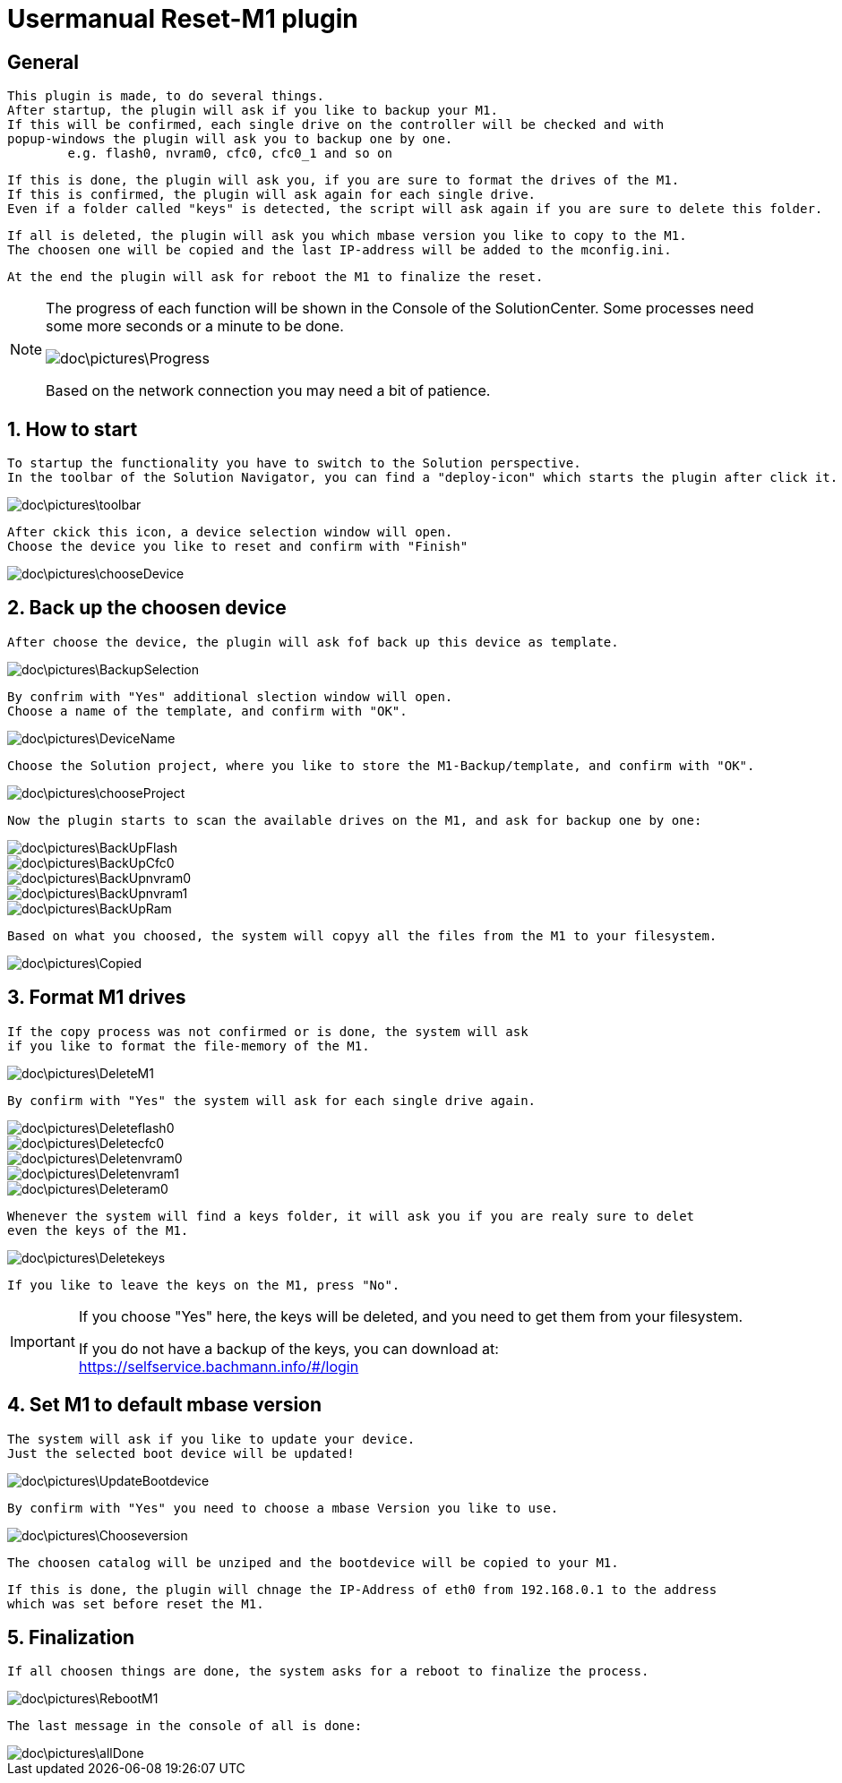 = Usermanual Reset-M1 plugin
 
== General
	This plugin is made, to do several things.
	After startup, the plugin will ask if you like to backup your M1.
	If this will be confirmed, each single drive on the controller will be checked and with
	popup-windows the plugin will ask you to backup one by one. 
		e.g. flash0, nvram0, cfc0, cfc0_1 and so on
	
	If this is done, the plugin will ask you, if you are sure to format the drives of the M1.
	If this is confirmed, the plugin will ask again for each single drive.
	Even if a folder called "keys" is detected, the script will ask again if you are sure to delete this folder.
	
	If all is deleted, the plugin will ask you which mbase version you like to copy to the M1.
	The choosen one will be copied and the last IP-address will be added to the mconfig.ini.
	
	At the end the plugin will ask for reboot the M1 to finalize the reset.   

[NOTE]
====
The progress of each function will be shown in the Console of the SolutionCenter.
Some processes need some more seconds or a minute to be done.

image::doc\pictures\Progress.png[]

Based on the network connection you may need a bit of patience.
====
	 
	
== 1. How to start
	To startup the functionality you have to switch to the Solution perspective.
	In the toolbar of the Solution Navigator, you can find a "deploy-icon" which starts the plugin after click it.

image::doc\pictures\toolbar.png[]
	
	After ckick this icon, a device selection window will open.
	Choose the device you like to reset and confirm with "Finish"
	
image::doc\pictures\chooseDevice.png[]

== 2. Back up the choosen device
	After choose the device, the plugin will ask fof back up this device as template.
	
image::doc\pictures\BackupSelection.png[]
	
	By confrim with "Yes" additional slection window will open.
	Choose a name of the template, and confirm with "OK".
		
image::doc\pictures\DeviceName.png[]

	Choose the Solution project, where you like to store the M1-Backup/template, and confirm with "OK".
	
image::doc\pictures\chooseProject.png[]
	
	Now the plugin starts to scan the available drives on the M1, and ask for backup one by one:
	
image::doc\pictures\BackUpFlash.png[]
image::doc\pictures\BackUpCfc0.png[]
image::doc\pictures\BackUpnvram0.png[]
image::doc\pictures\BackUpnvram1.png[]
image::doc\pictures\BackUpRam.png[]
	
	Based on what you choosed, the system will copyy all the files from the M1 to your filesystem.
	
image::doc\pictures\Copied.png[]


== 3. Format M1 drives
	If the copy process was not confirmed or is done, the system will ask 
	if you like to format the file-memory of the M1.
	
image::doc\pictures\DeleteM1.png[]

	By confirm with "Yes" the system will ask for each single drive again.
	
image::doc\pictures\Deleteflash0.png[]
image::doc\pictures\Deletecfc0.png[]
image::doc\pictures\Deletenvram0.png[]
image::doc\pictures\Deletenvram1.png[]
image::doc\pictures\Deleteram0.png[]
	
	Whenever the system will find a keys folder, it will ask you if you are realy sure to delet
	even the keys of the M1.
	
image::doc\pictures\Deletekeys.png[]

	If you like to leave the keys on the M1, press "No".
	
[IMPORTANT]
====
If you choose "Yes" here, the keys will be deleted, and you need to get them from your filesystem. 

If you do not have a backup of the keys, you can download at: https://selfservice.bachmann.info/#/login
====

== 4. Set M1 to default mbase version
	The system will ask if you like to update your device.
	Just the selected boot device will be updated!
	
image::doc\pictures\UpdateBootdevice.png[]
	
	By confirm with "Yes" you need to choose a mbase Version you like to use.
	
image::doc\pictures\Chooseversion.png[]
	
	The choosen catalog will be unziped and the bootdevice will be copied to your M1.
	
	If this is done, the plugin will chnage the IP-Address of eth0 from 192.168.0.1 to the address 
	which was set before reset the M1.
	
== 5. Finalization
	If all choosen things are done, the system asks for a reboot to finalize the process.

image::doc\pictures\RebootM1.png[]

	The last message in the console of all is done:

image::doc\pictures\allDone.png[]

	
	  
